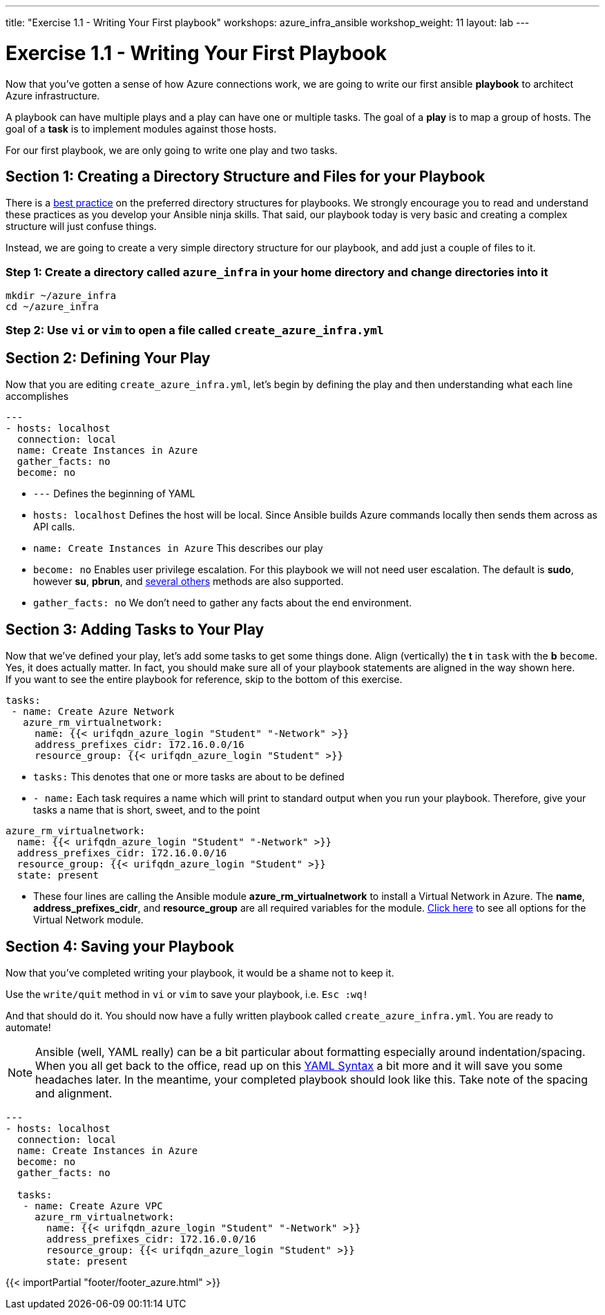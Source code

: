 ---
title: "Exercise 1.1 - Writing Your First playbook"
workshops: azure_infra_ansible
workshop_weight: 11
layout: lab
---

:icons: font
:imagesdir: /workshops/azure_infra_ansible/images
:figure-caption!:
:become_url: http://docs.ansible.com/ansible/become.html
:dir_url: http://docs.ansible.com/ansible/playbooks_best_practices.html
:azure_rm_virtualnetwork_url: https://docs.ansible.com/ansible/latest/modules/azure_rm_virtualnetwork_module.html#azure-rm-virtualnetwork-module
:service_url: http://docs.ansible.com/ansible/service_module.html
:yaml_url: http://docs.ansible.com/ansible/YAMLSyntax.html


= Exercise 1.1 - Writing Your First Playbook


Now that you've gotten a sense of how Azure connections work, we are going to write our first
ansible *playbook* to architect Azure infrastructure.

A playbook can have multiple plays and a play
can have one or multiple tasks.  The goal of a *play* is to map a group of hosts.  The goal of a *task* is to implement modules against those hosts.

For our first playbook, we are only going to write one play and two tasks.


== Section 1: Creating a Directory Structure and Files for your Playbook

There is a link:{dir_url}[best practice] on the preferred directory structures for playbooks.  We strongly encourage
you to read and understand these practices as you develop your Ansible ninja skills.  That said,
our playbook today is very basic and creating a complex structure will just confuse things.

Instead, we are going to create a very simple directory structure for our playbook, and add just a couple of files to it.


=== Step 1: Create a directory called `azure_infra` in your home directory and change directories into it

[source,bash]
----
mkdir ~/azure_infra
cd ~/azure_infra
----

=== Step 2: Use `vi` or `vim` to open a file called `create_azure_infra.yml`




== Section 2: Defining Your Play

Now that you are editing `create_azure_infra.yml`, let's begin by defining the play and then understanding what each line accomplishes



[source,bash]
----
---
- hosts: localhost
  connection: local
  name: Create Instances in Azure
  gather_facts: no
  become: no
----



- `---` Defines the beginning of YAML
- `hosts: localhost` Defines the host will be local. Since Ansible builds Azure commands locally then sends them across as API calls.
- `name: Create Instances in Azure` This describes our play
- `become: no` Enables user privilege escalation.  For this playbook we will not need user escalation. The default is *sudo*, however *su*, *pbrun*, and link:{become_url}[several others] methods are also supported.
- `gather_facts: no` We don't need to gather any facts about the end environment.

== Section 3: Adding Tasks to Your Play

Now that we've defined your play, let's add some tasks to get some things done.  Align (vertically) the *t* in `task` with the *b* `become`.  +
Yes, it does actually matter.  In fact, you should make sure all of your playbook statements are aligned in the way shown here. +
If you want to see the entire playbook for reference, skip to the bottom of this exercise.


[source,bash]
----
tasks:
 - name: Create Azure Network
   azure_rm_virtualnetwork:
     name: {{< urifqdn_azure_login "Student" "-Network" >}}
     address_prefixes_cidr: 172.16.0.0/16
     resource_group: {{< urifqdn_azure_login "Student" >}}
----



- `tasks:` This denotes that one or more tasks are about to be defined
- `- name:` Each task requires a name which will print to standard output when you run your playbook.
Therefore, give your tasks a name that is short, sweet, and to the point




[source,text]
----
azure_rm_virtualnetwork:
  name: {{< urifqdn_azure_login "Student" "-Network" >}}
  address_prefixes_cidr: 172.16.0.0/16
  resource_group: {{< urifqdn_azure_login "Student" >}}
  state: present
----


- These four lines are calling the Ansible module *azure_rm_virtualnetwork* to install a Virtual Network in Azure.
The *name*, *address_prefixes_cidr*, and *resource_group* are all required variables for the module.
link:{azure_rm_virtualnetwork_url}[Click here] to see all options for the Virtual Network module.



== Section 4: Saving your Playbook

Now that you've completed writing your playbook, it would be a shame not to keep it.

Use the `write/quit` method in `vi` or `vim` to save your playbook, i.e. `Esc :wq!`


And that should do it.  You should now have a fully written playbook called `create_azure_infra.yml`.
You are ready to automate!

[NOTE]
Ansible (well, YAML really) can be a bit particular about formatting especially around indentation/spacing.  When you all get back to the office,
read up on this link:{yaml_url}[YAML Syntax] a bit more and it will save you some headaches later.  In the meantime, your completed playbook should look
like this.  Take note of the spacing and alignment.

[source,bash]
----
---
- hosts: localhost
  connection: local
  name: Create Instances in Azure
  become: no
  gather_facts: no

  tasks:
   - name: Create Azure VPC
     azure_rm_virtualnetwork:
       name: {{< urifqdn_azure_login "Student" "-Network" >}}
       address_prefixes_cidr: 172.16.0.0/16
       resource_group: {{< urifqdn_azure_login "Student" >}}
       state: present
----

{{< importPartial "footer/footer_azure.html" >}}
